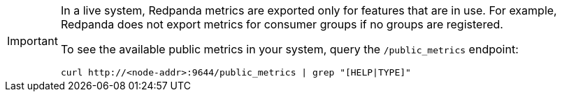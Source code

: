 [IMPORTANT]
====
In a live system, Redpanda metrics are exported only for features that are in use. For example, Redpanda does not export metrics for consumer groups if no groups are registered.

To see the available public metrics in your system, query the `/public_metrics` endpoint:

[,bash]
----
curl http://<node-addr>:9644/public_metrics | grep "[HELP|TYPE]"
----

====
